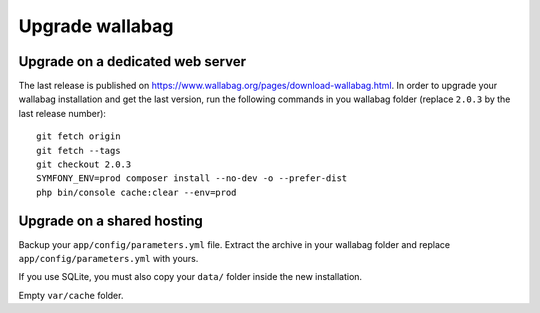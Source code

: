 Upgrade wallabag
================

Upgrade on a dedicated web server
---------------------------------

The last release is published on https://www.wallabag.org/pages/download-wallabag.html. In order to upgrade your wallabag installation and get the last version, run the following commands in you wallabag folder (replace ``2.0.3`` by the last release number):
::

    git fetch origin
    git fetch --tags
    git checkout 2.0.3
    SYMFONY_ENV=prod composer install --no-dev -o --prefer-dist
    php bin/console cache:clear --env=prod
    

Upgrade on a shared hosting 
---------------------------

Backup your ``app/config/parameters.yml`` file. Extract the archive in your wallabag folder and replace ``app/config/parameters.yml`` with yours.

If you use SQLite, you must also copy your ``data/`` folder inside the new installation.

Empty ``var/cache`` folder.
